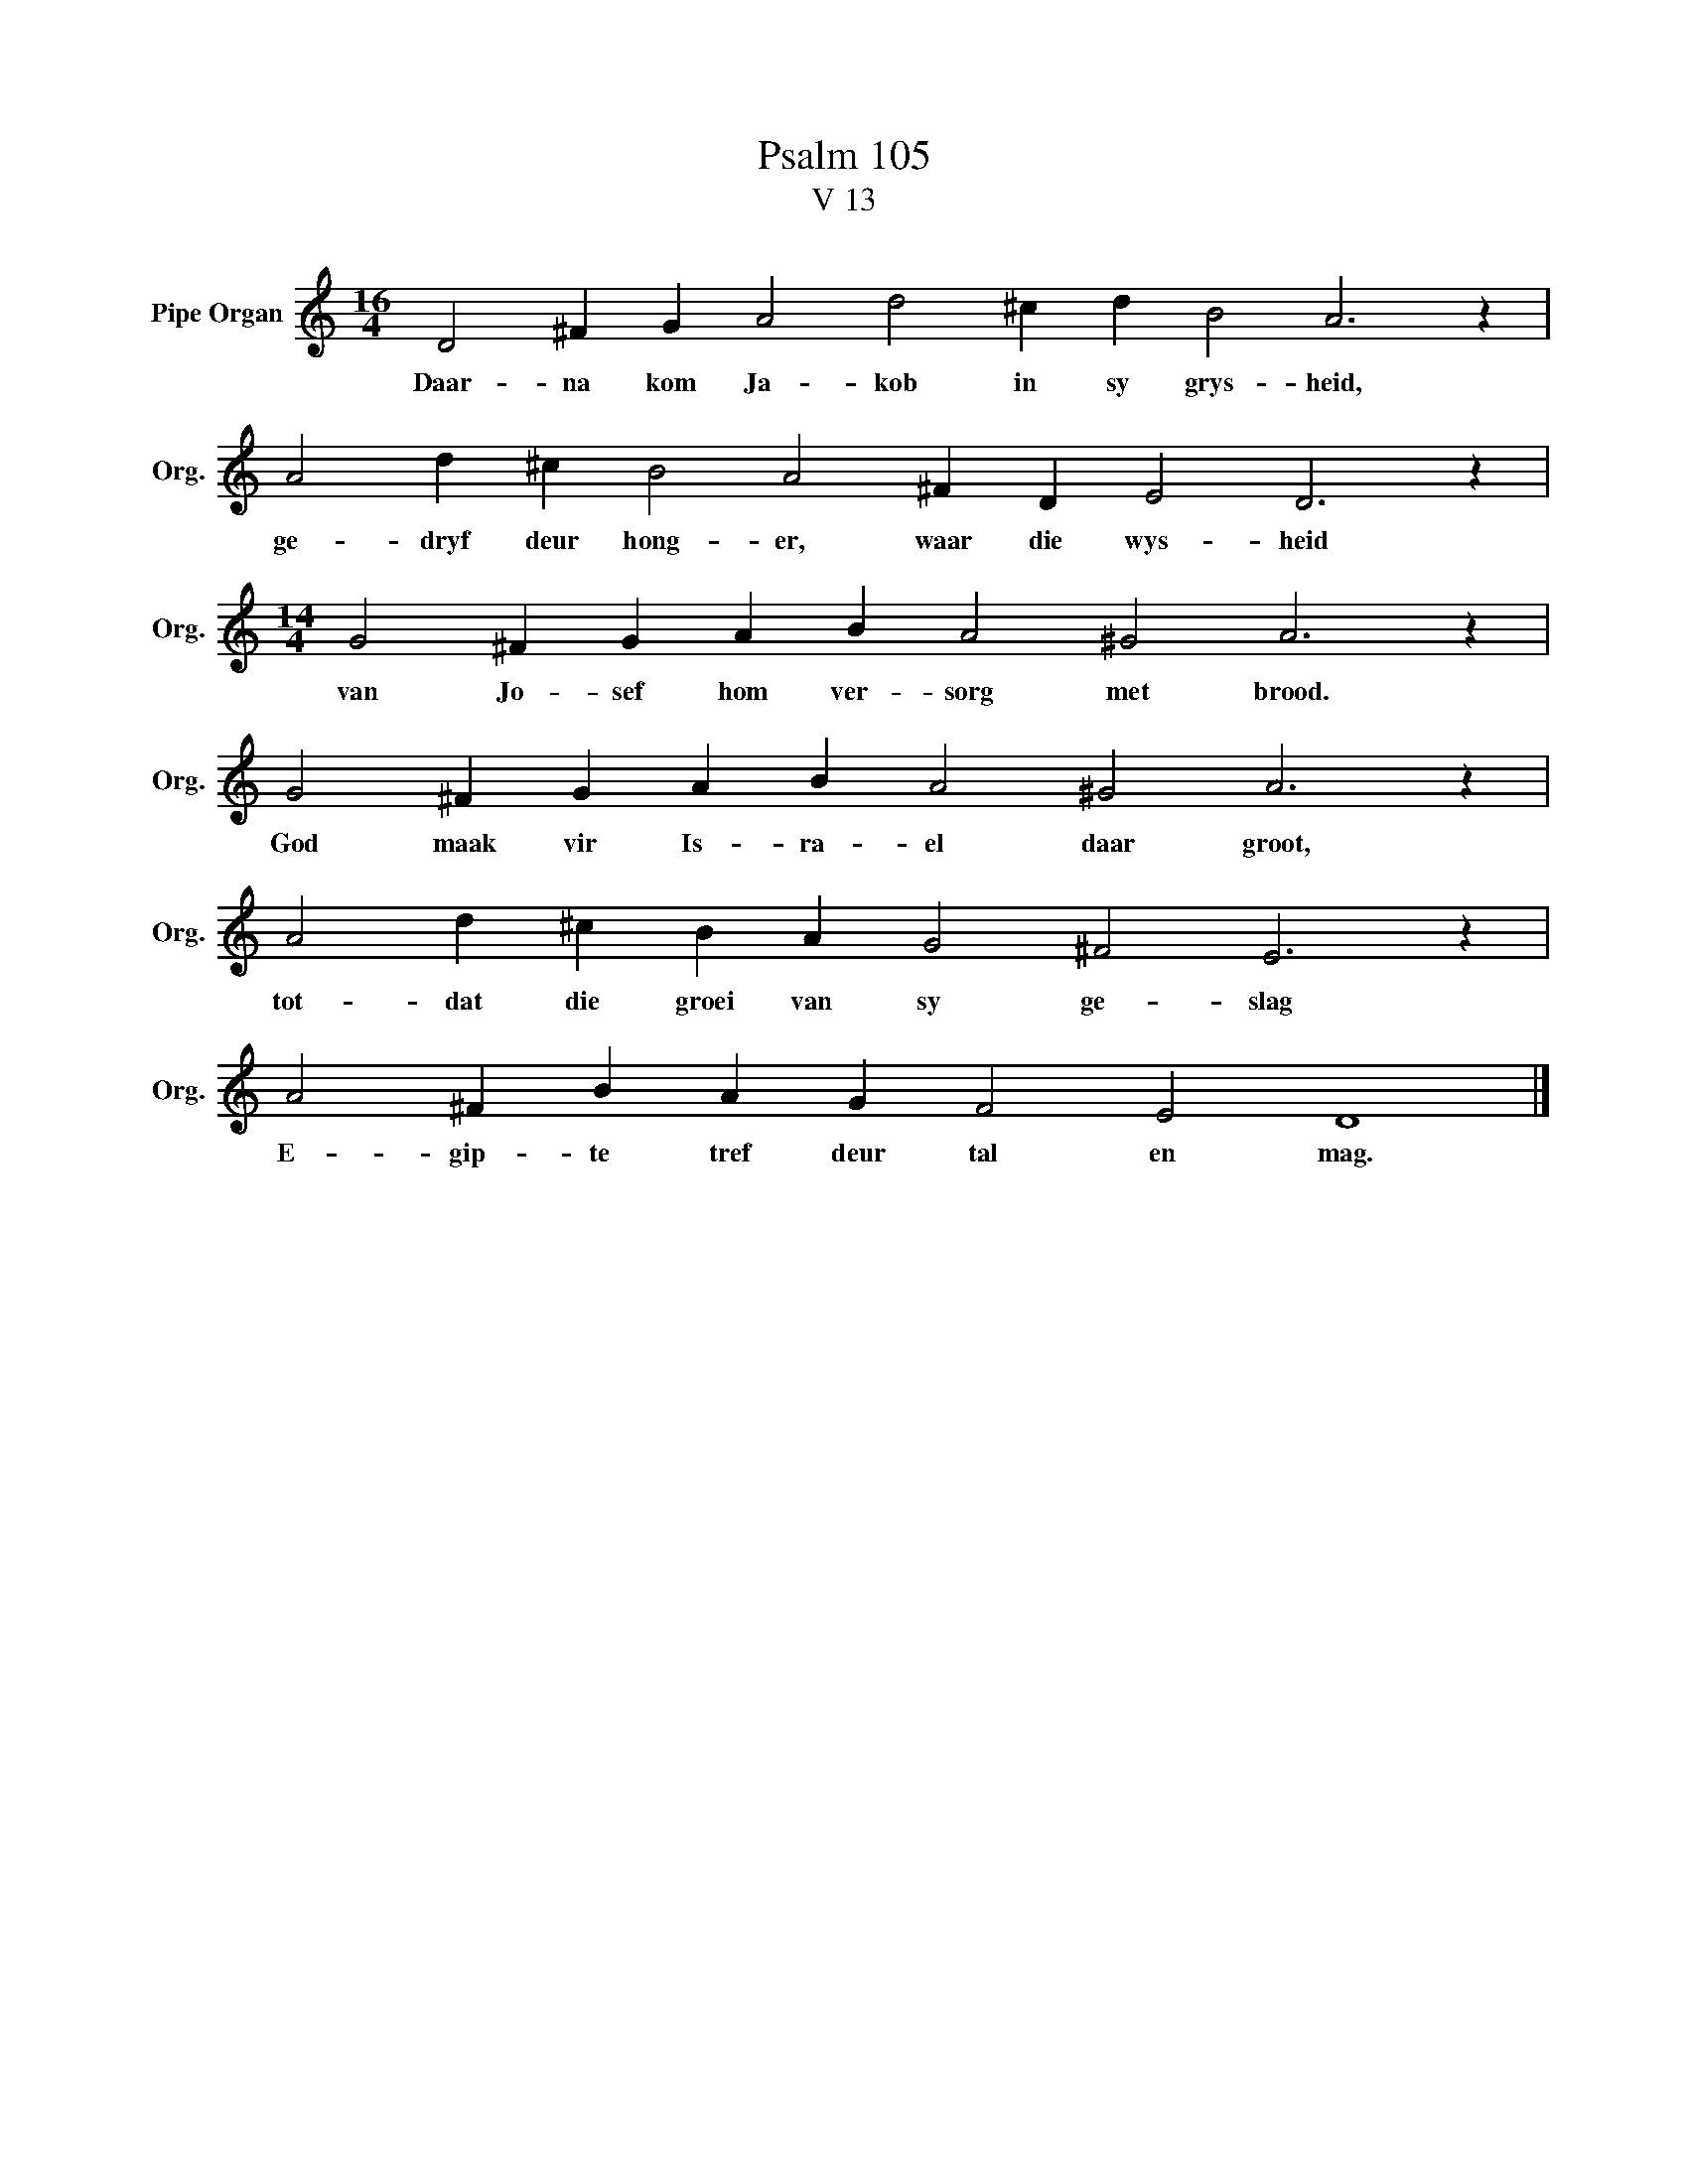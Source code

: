 X:1
T:Psalm 105
T:V 13
L:1/4
M:16/4
I:linebreak $
K:C
V:1 treble nm="Pipe Organ" snm="Org."
V:1
 D2 ^F G A2 d2 ^c d B2 A3 z |$ A2 d ^c B2 A2 ^F D E2 D3 z |$[M:14/4] G2 ^F G A B A2 ^G2 A3 z |$ %3
w: Daar- na kom Ja- kob in sy grys- heid,|ge- dryf deur hong- er, waar die wys- heid|van Jo- sef hom ver- sorg met brood.|
 G2 ^F G A B A2 ^G2 A3 z |$ A2 d ^c B A G2 ^F2 E3 z |$ A2 ^F B A G F2 E2 D4 |] %6
w: God maak vir Is- ra- el daar groot,|tot- dat die groei van sy ge- slag|E- gip- te tref deur tal en mag.|

